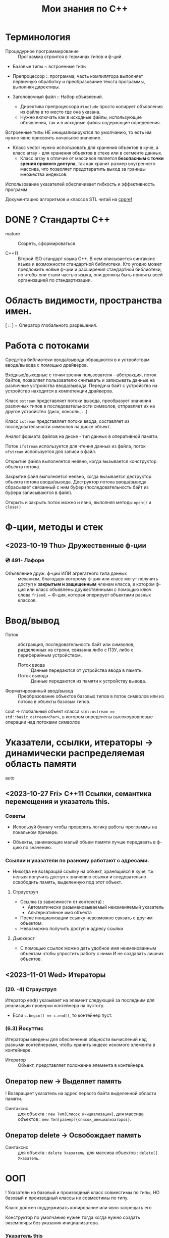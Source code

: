 #+title: Мои знания по С++
#+startup: num
* Терминология

- Процедурное программирование :: Программа строится в терминах типов и ф-ций.

- Базовые типы ~ встроенные типы

- Препроцессор :: программа, часть компилятора выполняет первичную обработку и преобразование текста программы, выполняя директивы.

- Заголовочный файл :: Набор объявлений.
  + Директива препроцессора ~#include~ просто копирует объявления из файла в то место где она указана.
  + Нужно включать как в исходные файлы, использующие объявления, так и в исходные файлы содержащие определения.

Встроенные типы НЕ инициализируются по умолчанию, то есть им нужно явно присвоить начальное значение.

- Класс vector нужно использовать для хранения объектов в куче, а класс array - для хранения объектов в стеке или в сегменте данных.
  + Класс array в отличие от массивов является *безопасным с точки зрения прямого доступа*, так как хранит размер внутреннего массива, что позволяет предотвратить выход за границы множества индексов.

Использование указателей обеспечивает гибкость и эффективность программ.

Документацию алгоритмов и классов STL читай на [[https://en.cppreference.com/w/][cppref]]

* DONE ? Стандарты С++

- mature :: Созреть, сформироваться

- C++11 :: Второй ISO стандарт языка С++. В нем описывается синтаксис языка и возможности стандартной библиотеки. Кто угодно может предложить новые ф-ции и расширения стандартной библиотеки, но чтобы они стали частью языка, они должны быть приняты всей организацией по стандартизации.

* Область видимости, пространства имен.

[ :: ] = Оператор глобального разрешения.


* Работа с потоками

Средства библиотеки ввода/вывода обращаются в к устройствам ввода/вывода с помощью драйверов.

Входные/выходные с точки зрения пользователя - абстракция, поток байтов, позволяет пользователю считывать и записывать данные на различные устройства ввода/вывода. Передача байт с устройство на устройство находится в компетенции драйверов.

Класс ~ostream~ представляет потоки вывода, преобразует значения различных типов в последовательности символов, отправляет их на другое устройство (диск, консоль, ...).

Класс ~istream~ представляет потоки ввода, составляет из последовательности символов на диске объект.

Аналог формата файлов на диске - тип данных в оперативной памяти.

Поток ~ifstream~ используется для чтения данных из файла, поток ~ofstream~ используется для записи в файл.

Открытие файла выполняется неявно, когда вызывается конструктор объекта потока.

Закрытие файл выполняется неявно, когда вызывается деструктор объекта потока ввода/вывода. Деструктор потока ввода/вывода сбрасывает связанный с ним буфер (последовательность байт из буфера записываются в файл).

Открыть и закрыть поток можно и явно, выполняя методы ~open()~ и ~сlose()~

* Ф-ции, методы и стек

** <2023-10-19 Thu> Дружественные ф-ции
*** 💿 491- Лафоре

- Объявление друж. ф-ции ИЛИ агрегатного типа данных :: механизм, благодаря которому ф-ция или класс могут получить доступ к *закрытым и защищенным* членам класса, в котором ф-ция или класс объявлены дружественными с помощью ключ слова ~friend~.
  ~ Ф-ция, которая оперирует объектами разных классов.

* Ввод/вывод

- Поток :: абстракция, последовательность байт или символов, разделенных на строки, связанна либо с ПЗУ, либо с периферийным устройством.
  + Поток ввода :: Данные передаются от устройства ввода в память.
  + Поток вывода :: Данные передаются из памяти к устройству вывода.

- Форматированный ввод/вывод :: Преобразование объектов базовых типов в поток символов или из потока в объекты базовых типов.

cout -> глобальный объект класса ~std::ostream == std::basic_ostream<char>~, в котором определены высокоуровневые операции над потоками символов

* Указатели, ссылки, итераторы -> динамически распределяемая область памяти

- auto ::

** <2023-10-27 Fri> C++11 Ссылки, семантика перемещения и указатель this.
*** Советы

- Используй бумагу чтобы проверить логику работы программы на локальном примере.

- Объекты, занимающие малый объем памяти лучше передавать в ф-цию по значению.

*** Ссылки и указатели по разному работают с адресами.
- Никогда не возвращай ссылку на объект, хранящийся в куче, т.к нельзя получить доступ к значению ссылки и следовательно освободить память, выделенную под этот объект.

**** Страуструп

- Ссылка (в зависимости от контекста) :
  + Автоматически разыменовываемый неизменяемый указатель
  + Альтернативное имя объекта

- После инициализации ссылку невозможно связать с другим объектом.
- Невозможно получить доступ к адресу ссылки

**** Дьюхерст

- С помощью ссылок можно дать удобное имя неименованным объектам чтобы упростить работу с ними И не создавать лишних объектов.

** <2023-11-01 Wed> Итераторы

*** (20. -4) Страуструп

Итератор end() указывает на элемент следующий за последним для реализации проверки контейнера на пустоту.
- Если ~c.begin() == c.end()~, то контейнер пуст.

*** (6.3) Йосуттис

Итераторы введены для обеспечения общности вычислений над разными контейнерами, чтобы хранить индекс искомого элемента в контейнере.

- Итератор :: Объект, представляет положение элемента в контейнере.

** Оператор new -> Выделяет память

! Возвращает указатель на адрес первого байта выделенной области памяти.

- Синтаксис :: для объекта : ~new Тип{Список инициализации}~, для массива объектов : ~new Тип[размер]{список_инициализаторов}~.

** Оператор delete -> Освобождает память

- Синтаксис :: для объекта : ~delete Указатель~, для массива объектов : ~delete[] Указатель~.

* ООП

! Указатели на базовый и производный класс совместимы по типы, НО базовый и производный классы не совместимы по типу.

Класс должен поддерживать копирование или явно запрещать его

Конструктор по умолчанию нужен тогда когда нужно создать экземпляры без указания инициализатора.

*** Указатель this

**** Ведищев

Указатель this сожержит адрес байта, начиная с которого размещены свойства экземпляра класса.

**** Страуструп

- Хранит адрес объекта, для которого вызван метод. Неявно используется при каждом обращении к полю класса из метода.

- Вызывается явно когда нужно обратиться ко всему объекту.


** <2023-10-24 Tue> Деструкторы

Деструктор вызывается :
1. Программа завершает работу
2. К указателю применяется ~delete~
3. Объект вызодит за пределы области видимости (блока в котором он объявлен).

Если производный класс может иметь деструктор, то в базовом классе должен быть определен виртуальный деструктор.

Если класс содержит явно определенный деструктор то он использет ресурсы => в нем должны быть определены для реализации глубокого копирования :

1. Конструктор копирования
2. Копирующий оператор присваивания
3. Конструктор перемещения
4. Перемещающий оператор присваивания.

*** Различие между круглыми и фигурными скобками при создании объекта.

- aggregate :: Агрегатный тип данных - массив; класс, структура или объединие, которые не являются базовыми и в которых нет : конструкторов, закрытых или защищенных полей, виртуальных методов.
  + Агрегатный тип данных можно тоже можно инициализовать списковой инициализацией (с помощью фигурных скобок) (aggregate initialization) (указать в них последовательно через запятую значение каждого из полей).

~initializer_list<T>~ -> Список элементов типа T.

**** Списковая инициализация ~ унифицированный стиль инициализации ~ инициализация в фигурных скобках {}

***** Инициализация :

- При использовании в списке инициализаторов конструктора.

- Выполняется инициализация агрегата, если объект агрегатного типа данных.

- Вызывается соответствующий конструктор.

- ЕСЛИ список инициализации пустой ТО выполняется инициализация значением, вызывается конструктор по умолчанию
  * Базовые (скалярные) типы инициализируются нулем.

***** Присваивание :
- Список инициализаторов rvalue оператора присваивания.

- Возврат значения из ф-ции (вызывается конструктор копирования или оператор присваивания)

**** Скот Мейерс

- Фигурные скобки используются для явного вызова конструктора по умолчанию (без параметров)

- С помощью фигурных скобок можно указать значение поля класса по умолчанию.

- Инициализация в фигурных скобках позволяет предотвратить неявные сущающие преобразования.

- Для того чтобы отличить синтаксически отличать присваивание от инициализации в стандарте С++11 введена синтаксическая конструкция "список иницилизаторов". Список инициализаторов заключается в фигурные скобки (braces).

**** Страуструп

- Знак равенства перед списком инициализации опускают.

- При инициализации в фигурных скобках конструктор, принимающий ~std::initializer_list<параметр_шаблона>~ имеет для компилятора приоритет выше чем все остальные.
  + Классы с таким конструктором : ~vector~, ~array~.

** <2023-11-10 Fri> Конструктор копирования

Вызывается при инициализации одного объекта другим объектом того же типа.
- В качестве аргумента принимает не изменяемую ссылку на подлежащий копированию объект. ~T(const T&){//}~

*** Копирование
**** Страуструп

Копирование по умолчанию выполняется поэлементно.

Для встроенных типов синтаксически (но не технически) определены копирующие конструкторы по умолчанию, вызов которых компилятор переводит в простую инициализацию переменной указанным в скобках (фигурных ИЛИ круглых) значением.

- Поверхностное копирование :: Происходит копирование адреса, таким образом 2 указателя указывают на один объект.

- Глубокое копирование :: Происходит копирование информации на которую указывает указатель.
  + для реализации глубокого копирования в пользовательском классе необходимо явно определить конструктор копирования и оператор присваивания.
** Конструктор перемещения

Позволяет эффективно перемещать большие объемы информации.
При перемещении исходный объект становится пустым.

Конструктор копирования принимает неизменяемую сслыку на экземпляр того же класса

Конструктор перемещения принимает ссылку на rvalue.

+ ~T&&~ :: Ссылка на rvalue (значение которое стоит в правой части оператора присваивания).
#+BEGIN_SRC C++
    vector(vector&&); // Конструктор перемещения
    vector(const vector&); // Конструктор копирования
#+END_SRC

** TODO <2023-10-12 Thu> Полиморфизм

*** Параметрический полиморфизм -> Шаблоны - Позволяет использовать единый интерфейс, определяемый классом, для работы объектами, хранящими или обрабатывающими объекты разных, более элементарных, типов. Полезно сочетать с динамическим полиморфизмом.

**** Страуструп 💿

Используются для создания гибких и высокопроизводительных программ (параметрический полиморфизм более производительный чем динамический полиморфизм)

- Обобщенное программирование == Алгоритмически ориентированное программирование :: Процесс создания кода, работающего с разными типами, заданными в виде параметров, эти типы должны соответствовать специфическим синтаксическим и семантическим требованиям.

  + Сначала следует разработать и протестировать класс, используя конкретные типы, а потом заменить их параметром шаблона.

- Шаблон :: Механизм, который позволяет использовать типы в качестве параметров ф-ции или класса.

  + По этим параметрам компилятор генерирует конкретный класс или ф-цию (выполняет макроподстановку).
    * Специализация :: Процесс создания классов/ф-ций из шаблона класса/ф-ции по заданным параметрам шаблона. Осуществляется на этапе компиляции или на этапе компоновки.
    * Параметризация :: Подстановка конкретного типа в шаблон.

  1. Шаблон класса == генератор типов -> Позволяет обобщать тип определенных его свойств или методов.

    * Для объявления типа параметра шаблона используются ключевые слова : ~typename~ ИЛИ ~class~ (они означают одно и то же). Типу параметра шаблона можно присваивать значение по-умолчанию.

    * ~template<typename T>~ означает Для всех типов Т.

  2. Шаблон ф-ции == Алгоритм ->

     * Компилятор определяет параметры шаблона ф-ции по фактическим параметрам ф-ции. Но вообще : ~Ф-ция<параметры_шаблона>(фактические_параметры)~

**** Мейерс

Параметр шаблона ф-ции выводится (deduced) из типа переданных в ф-цию параметров.

**** Лафоре
*** Статический полиморфизм -> Перегрузка ф-ций и методов

- Левый операнд вызывает перегруженный оператор (метод с особым идентификатором), правый операнд передается в него.

**** Оператор присваивания = -> копирование

- Поверхностное копирование

- Оператор присваивания создает копию объекта.
  % Для вектора : ~v2.size()==v1.size() И v2[i]==v1[i]~

*** Динамический полиморфизм -> Переопределение методов в производных классах (Виртуальные ф-ции)


* STL

** Контейнеры

*** vector

Динамический массив, на которым определены различные операции

- reserve(n) :: выделяет неинициализированную область памяти под newalloc элементов. С помощью этого метода нельзя уменьшить объем (capacity) вектора, что гарантирует актуальность ссылок и указателей.
#+BEGIN_SRC C++
/* Сильно упрощенная версия */
template <typename T>
void reserve(int newalloc) {
    if (newalloc <= space) return ;
    T* p = new T[newalloc] ;

    for (int i=0; i<sz; ++i) {
      p[i] = elem[i];
    }

    delete[] elem;

    elem = p; space = newalloc;
    // p Выбросит из стрека после выполнения следующей инструкции
}
#+END_SRC

- clear() :: Удаляет (erases) все элементы из вектора. Размер  (size) вектора становится равным нулю, объем (capacity) вектора не меняется.

- emplace_back(параметры_конструктора) :: Вызывает соответствующий списку параметров конструктор элемента индексом size() внутреннего динамического массива вектора.

** Алгоритмы

Определены в заголовочном файле <algorithm>

*** copy

Копирует элементы последовательности, определяемой парой итераторов [fist, last) в другую последовательность, определенную итератором, указывающим на ее первый элемент.
+ Тип входной последовательности может отличаться от типа выходной последовательности.
+ Алгоритм, в отличие от ф-ции ~memcopy()~, универсален.
+ Не проверяет диапазоны на допустимость, результирующая последовательность должна содержать хотя бы ~end-first~ элементов.

~std::copy(итератор_типа1 first, итератор_типа1 end, итератор_типа2 dest_first)~

~std::copy_if(тоже самое, предикат)~
+ Копирует только те элементы для которых предикат возвращает истину (передается указатель на булеву функцию).


* DONE <2023-10-19 Thu> For-each

** 💿 17- Йозуттис
Это цикл, который проходит по всем элементам коллекции

#+BEGIN_SRC C++
  for (const auto& i : коллекция) {
    //Инструкции
  }
#+END_SRC

Неизменяемая ссылка на элемент коллекции позволяет избежать вызова копирующего конструктора и деструктора для каждого из элементов коллекции.

Без использования ссылки инструкции в теле цикла будут оперировать локальными копиями элементов вектора и ни одна из операций над его компонентами не фактически не изменит их.

Эффективная ф-ция вывода элментов коллекции :
#+BEGIN_SRC C++
for (const auto& el : коллекция) {
  cout << el << " ";
}
#+END_SRC

Можно использовать для эффективного перебора списка инициализаторов ~std::initializer_list<>~
